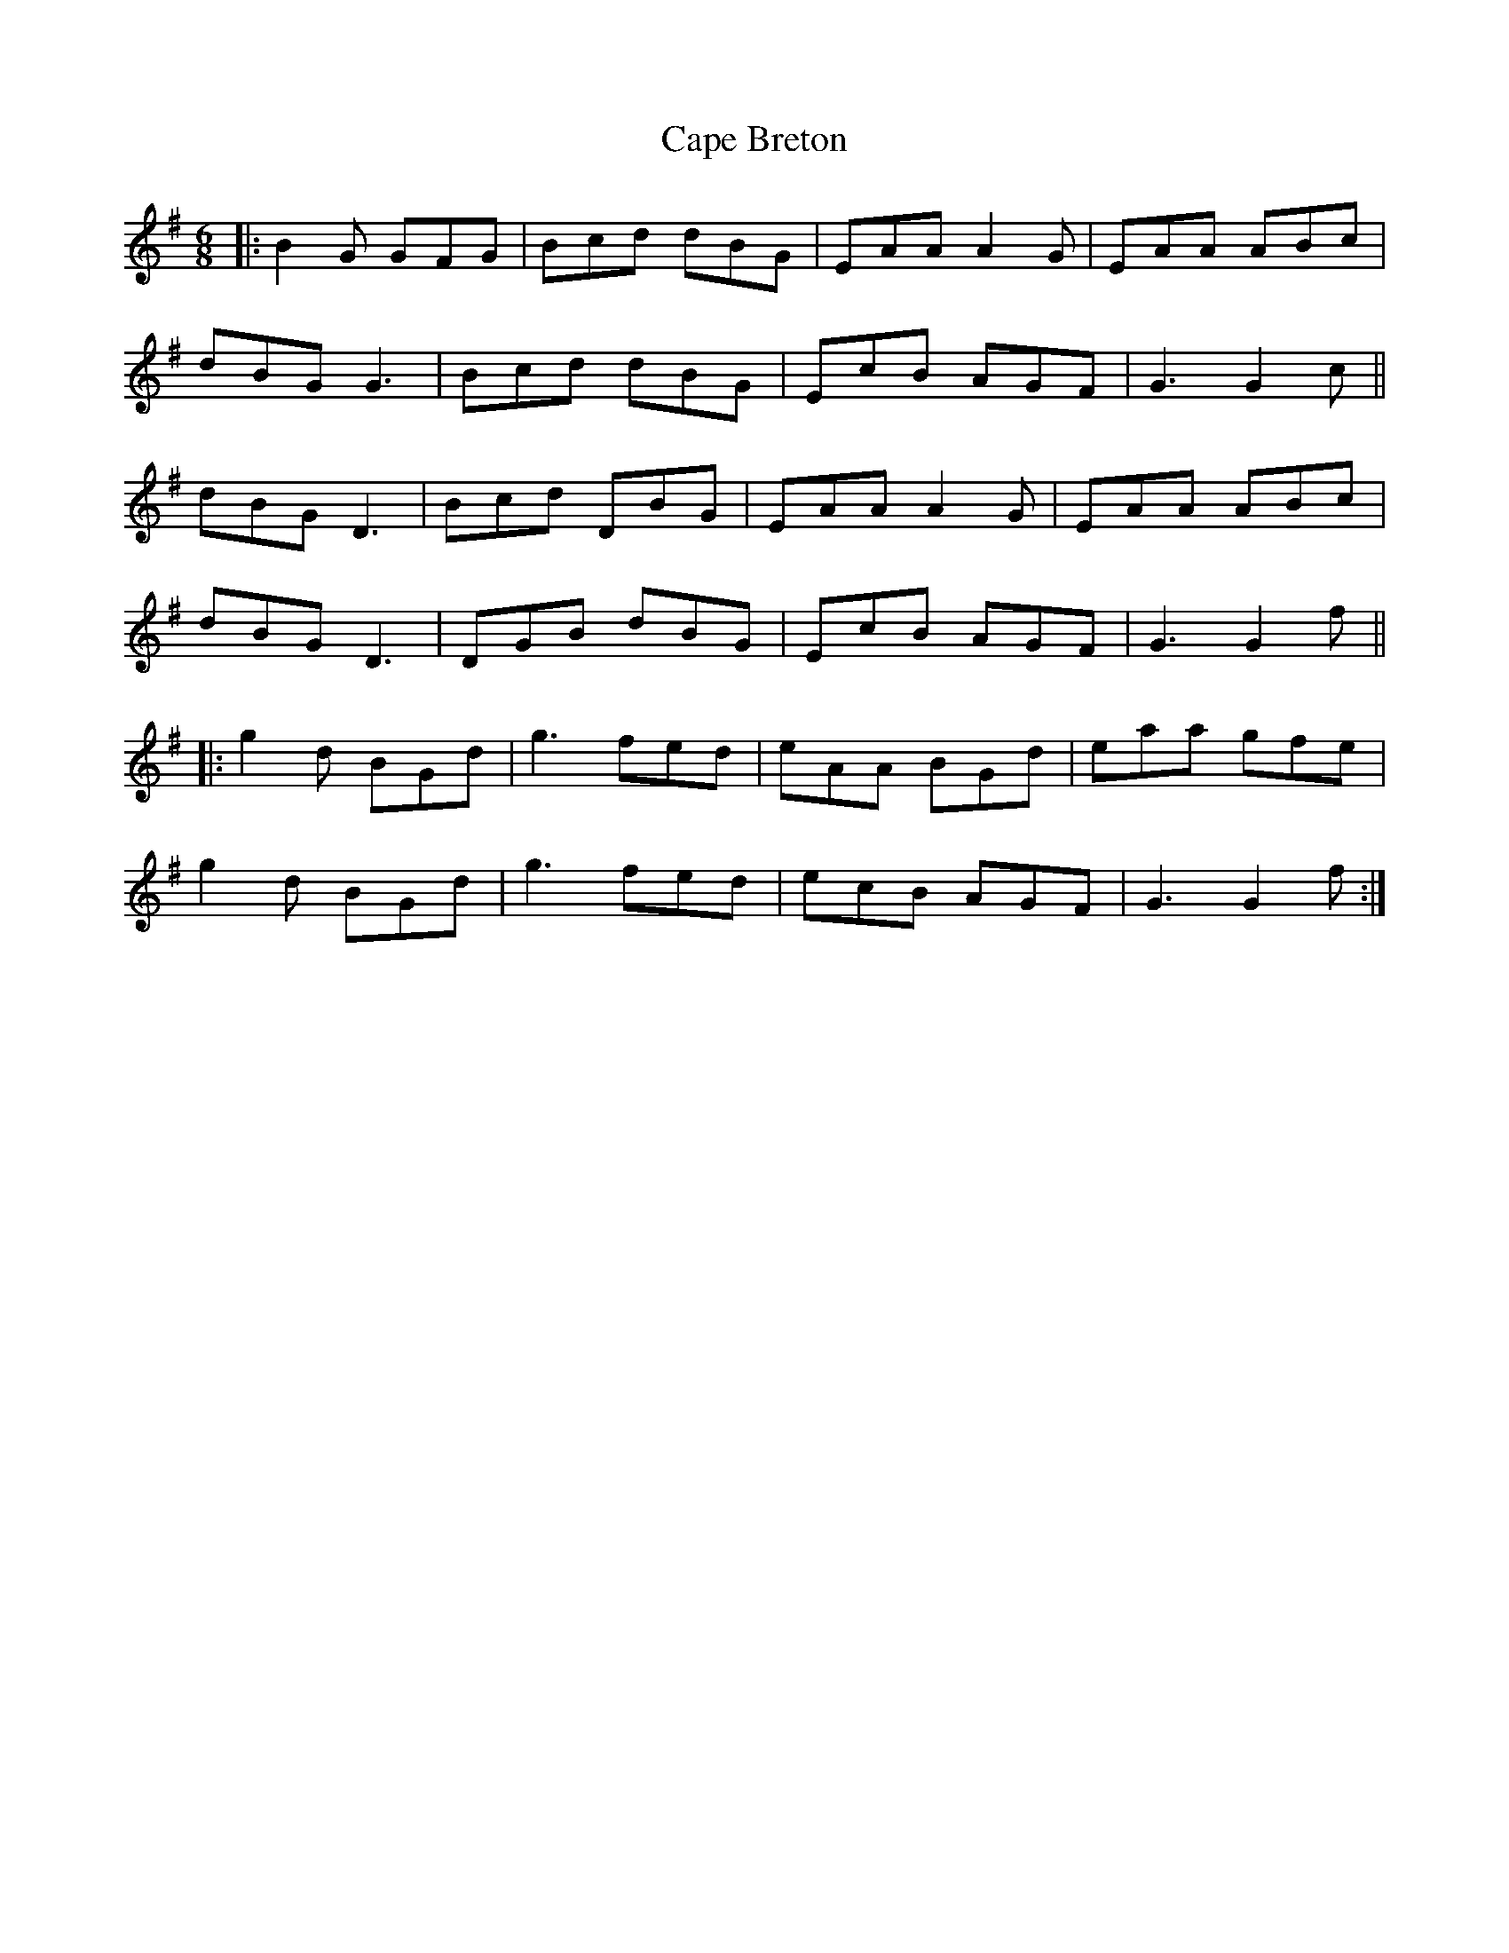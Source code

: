 X: 6035
T: Cape Breton
R: jig
M: 6/8
K: Gmajor
|:B2G GFG|Bcd dBG|EAA A2G|EAA ABc|
dBG G3|Bcd dBG|EcB AGF|G3 G2c||
dBG D3|Bcd DBG|EAA A2G|EAA ABc|
dBG D3|DGB dBG|EcB AGF|G3 G2f||
|:g2d BGd|g3 fed|eAA BGd|eaa gfe|
g2d BGd|g3 fed|ecB AGF|G3 G2f:|

